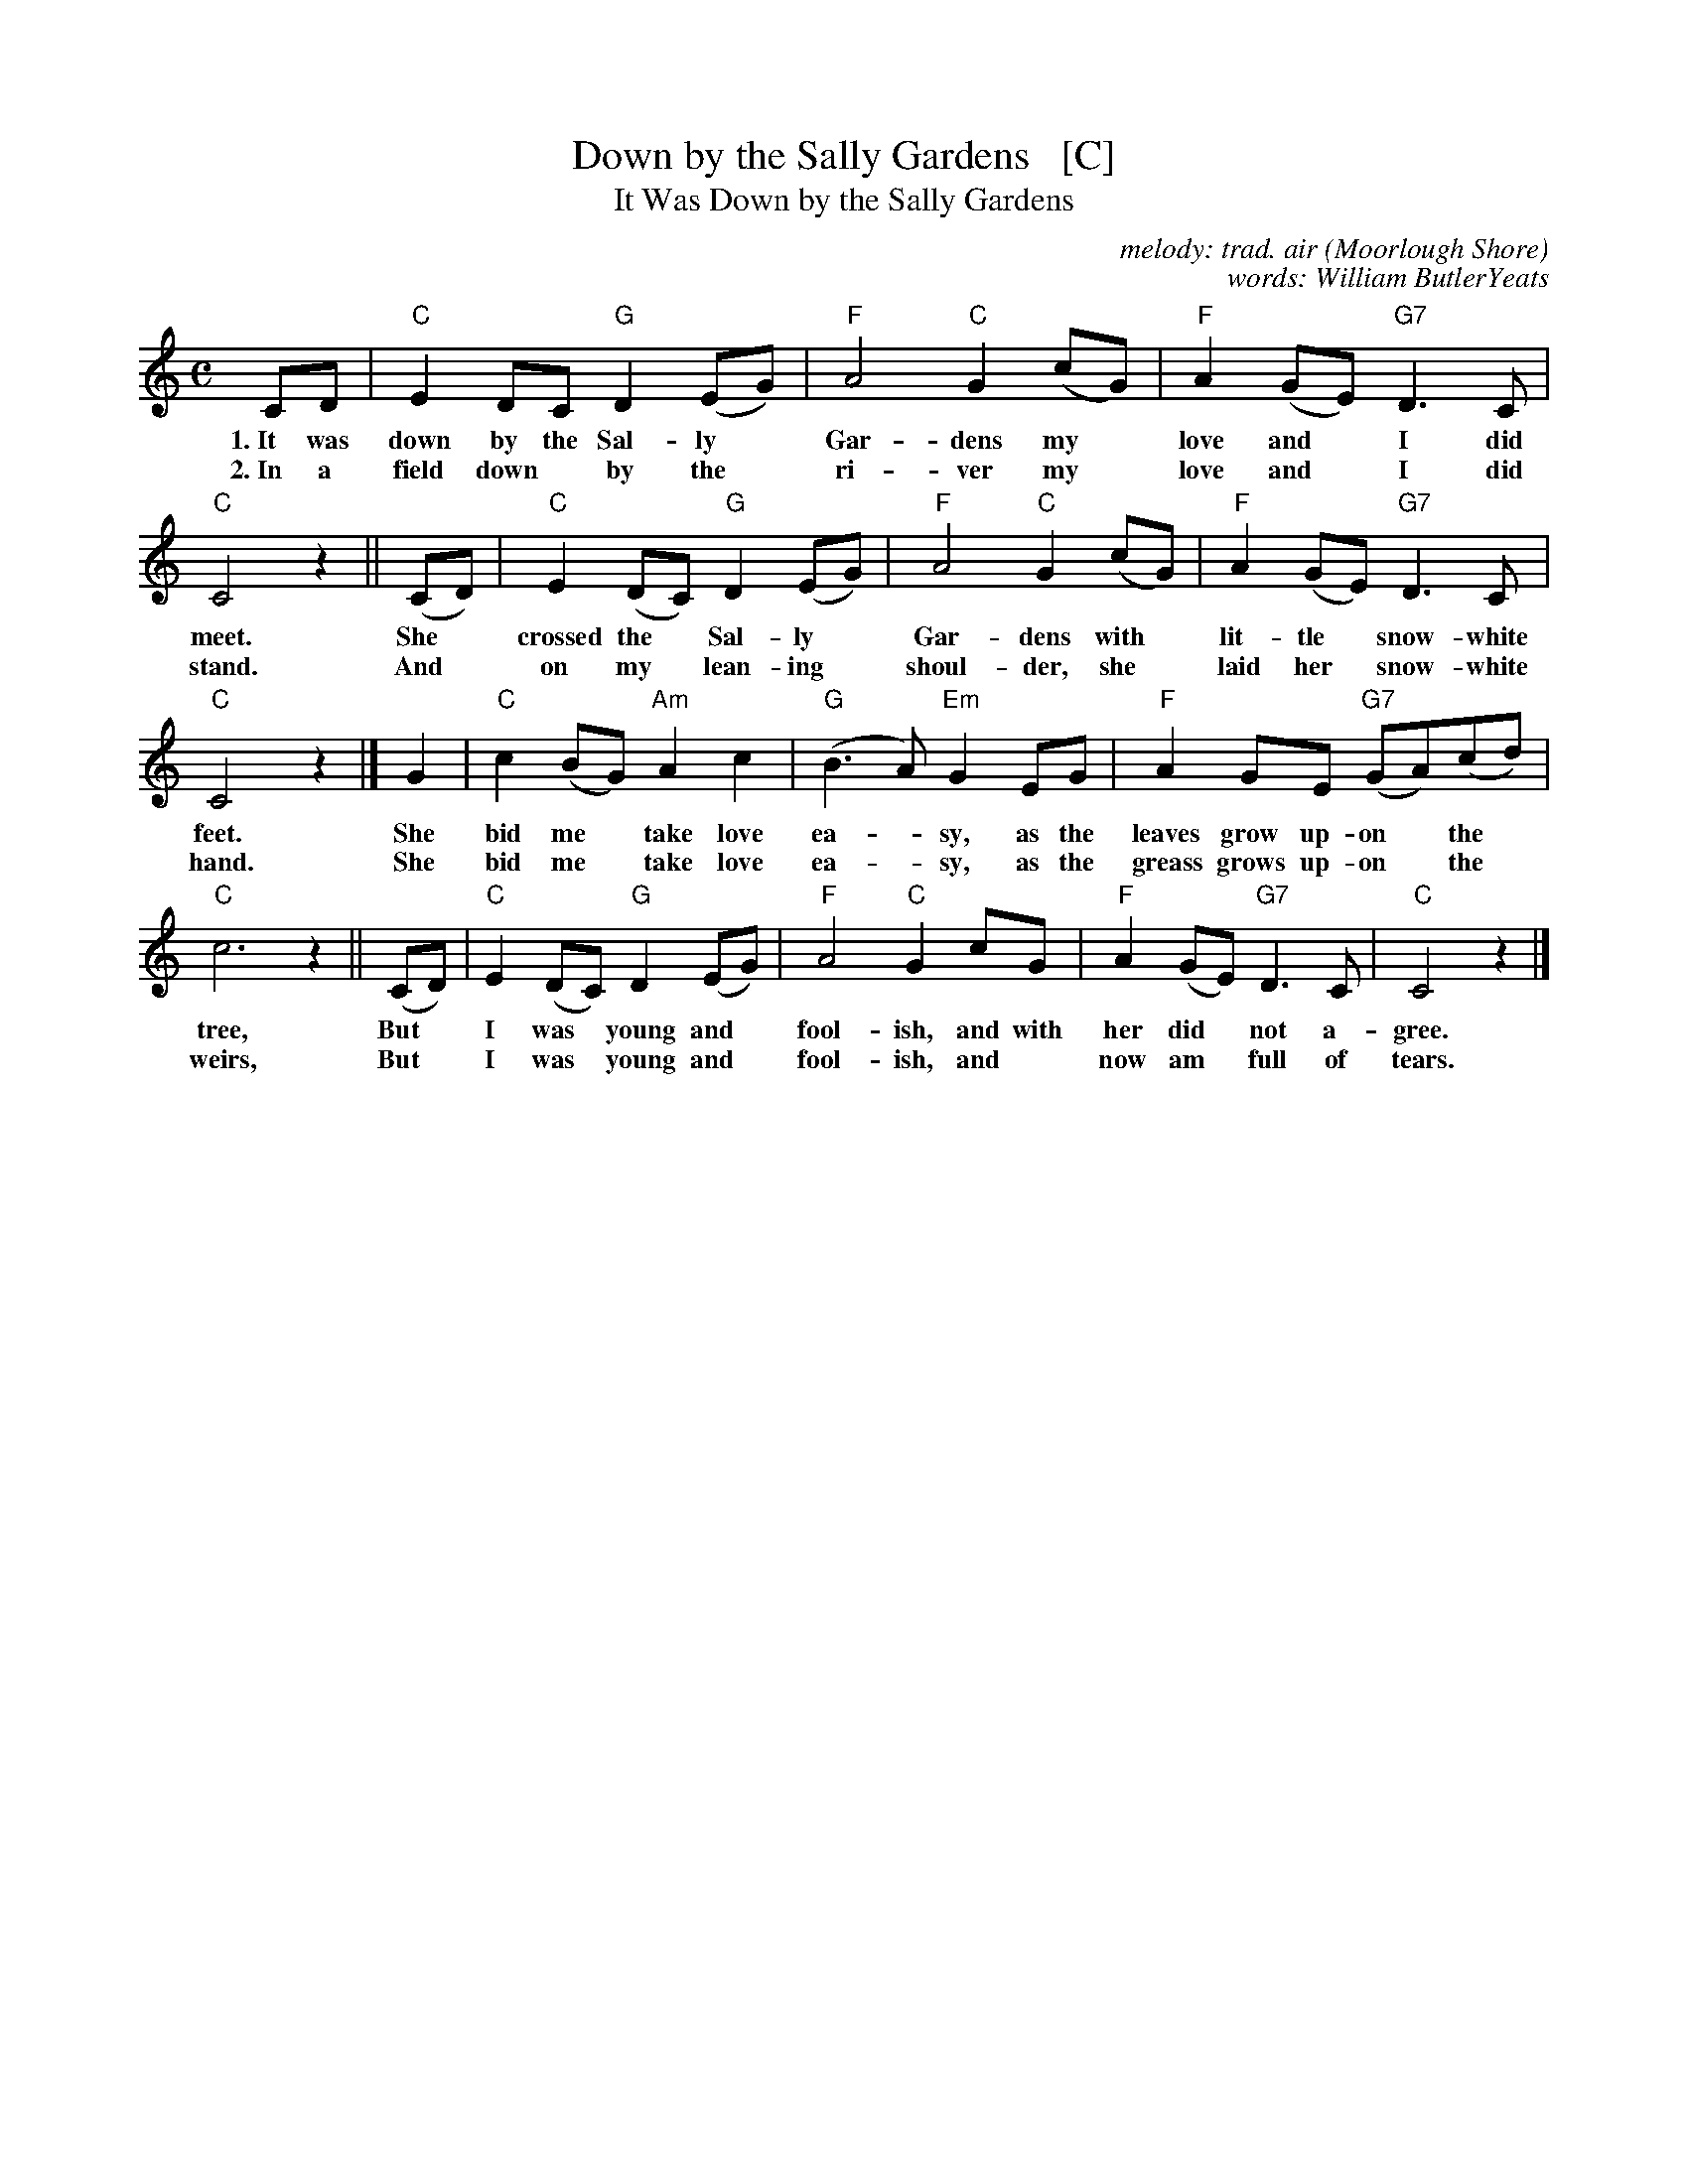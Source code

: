 X: 1
T: Down by the Sally Gardens   [C]
T: It Was Down by the Sally Gardens
C: melody: trad. air (Moorlough Shore)
C: words: William ButlerYeats
R: song, air, march
Z: 2021 John Chambers <jc:trillian.mit.edu>
M: C
L: 1/8
K: C
%%continueall yes
% = = = = = = = = = =
CD | "C"E2DC "G"D2(EG) | "F"A4 "C"G2(cG) | "F"A2(GE) "G7"D3C | "C"C4 z2 ||
w: 1.~It was down by the Sal-ly* Gar-dens my* love and* I did meet.
w: 2.~In a field down* by the* ri-ver my* love and* I did stand.
%
(CD) | "C"E2(DC) "G"D2(EG) | "F"A4 "C"G2(cG) | "F"A2(GE) "G7"D3C | "C"C4 z2 |]
w: She* crossed the* Sal-ly* Gar-dens with* lit-tle* snow-white feet.
w: And* on my* lean-ing* shoul-der, she* laid her* snow-white hand.
%
G2 | "C"c2(BG) "Am"A2c2 | "G"(B3A) "Em"G2EG | "F"A2GE "G7"(GA)(cd) | "C"c6 z2  ||
w: She bid me* take love ea-*sy, as the leaves grow up-on* the* tree,
w: She bid me* take love ea-*sy, as the greass grows up-on* the* weirs,
%
(CD) | "C"E2(DC) "G"D2(EG) | "F"A4 "C"G2cG | "F"A2(GE) "G7"D3C | "C"C4 z2 |]
w: But* I was* young and* fool-ish, and with her did* not a-gree.
w: But* I was* young and* fool-ish, and* now am* full of tears.
%
